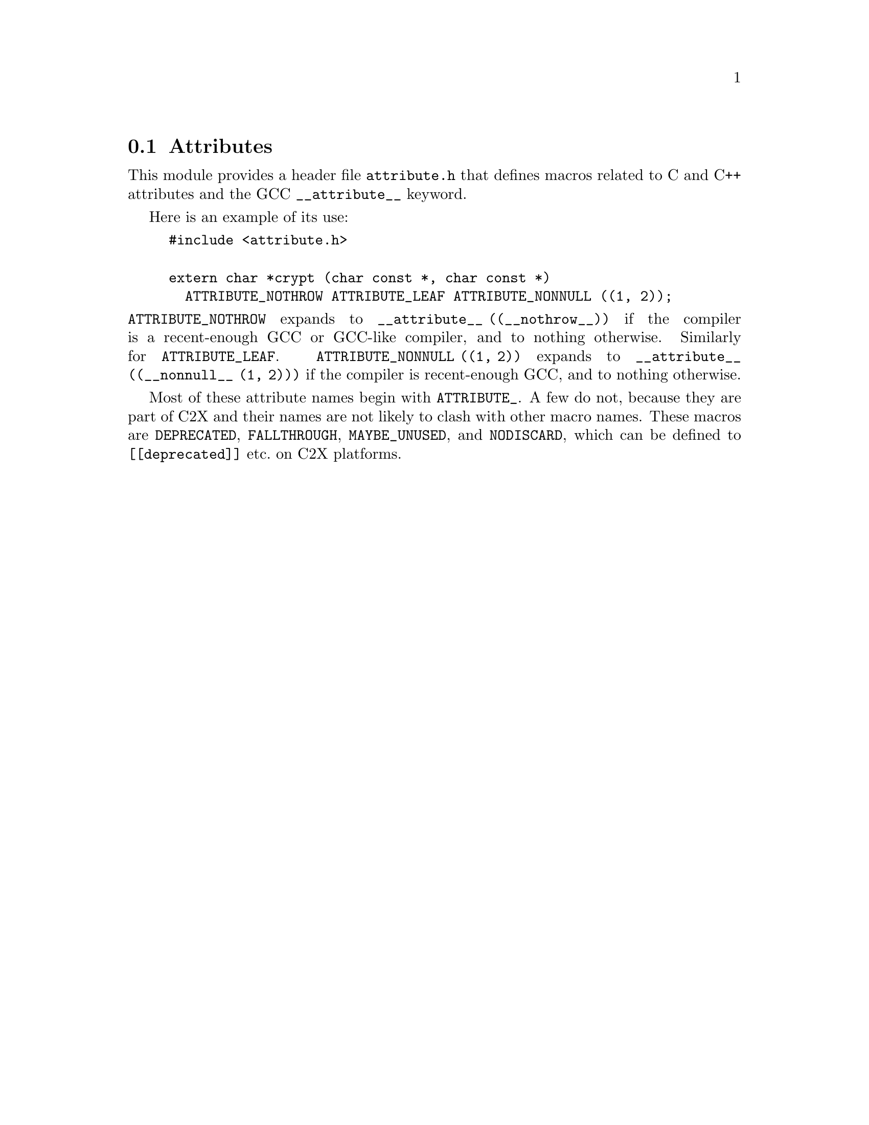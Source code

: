 @c attribute module documentation

@c Copyright 2020 Free Software Foundation, Inc.

@c Permission is granted to copy, distribute and/or modify this document
@c under the terms of the GNU Free Documentation License, Version 1.3 or
@c any later version published by the Free Software Foundation; with no
@c Invariant Sections, no Front-Cover Texts, and no Back-Cover Texts.  A
@c copy of the license is at <https://www.gnu.org/licenses/fdl-1.3.en.html>.

@node Attributes
@section Attributes

@cindex Attributes
@findex __attribute__

This module provides a header file @file{attribute.h} that defines
macros related to C and C++ attributes and the GCC
@code{__attribute__} keyword.

Here is an example of its use:

@example
#include <attribute.h>

extern char *crypt (char const *, char const *)
  ATTRIBUTE_NOTHROW ATTRIBUTE_LEAF ATTRIBUTE_NONNULL ((1, 2));
@end example

@noindent
@code{ATTRIBUTE_NOTHROW} expands to @code{__attribute__
((__nothrow__))} if the compiler is a recent-enough GCC or GCC-like
compiler, and to nothing otherwise.  Similarly for
@code{ATTRIBUTE_LEAF}.  @code{ATTRIBUTE_NONNULL ((1, 2))} expands to
@code{__attribute__ ((__nonnull__ (1, 2)))} if the compiler is
recent-enough GCC, and to nothing otherwise.

Most of these attribute names begin with @code{ATTRIBUTE_}.
A few do not, because they are part of C2X and their
names are not likely to clash with other macro names.
These macros are @code{DEPRECATED}, @code{FALLTHROUGH},
@code{MAYBE_UNUSED}, and @code{NODISCARD}, which can
be defined to @code{[[deprecated]]} etc.@: on C2X platforms.
